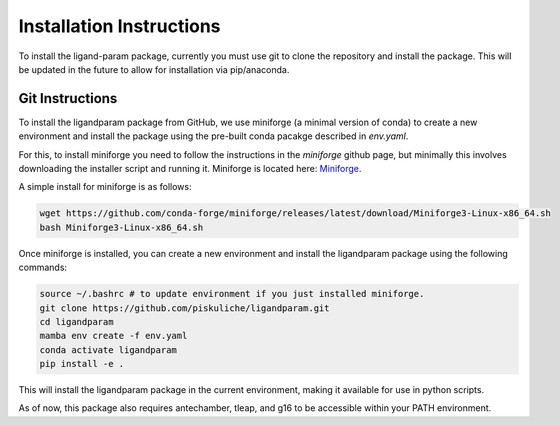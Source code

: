 Installation Instructions
=========================

To install the ligand-param package, currently you must use git to clone the repository and install the package. 
This will be updated in the future to allow for installation via pip/anaconda.

Git Instructions
----------------

To install the ligandparam package from GitHub, we use miniforge (a minimal version of conda) to create a new environment and install the package using
the pre-built conda pacakge described in `env.yaml`. 

For this, to install miniforge you need to follow the instructions in the `miniforge` github page, but minimally this involves
downloading the installer script and running it. Miniforge is located here: `Miniforge <https://github.com/conda-forge/miniforge?tab=readme-ov-file>`_.

A simple install for miniforge is as follows:

.. code-block:: bash
    
    wget https://github.com/conda-forge/miniforge/releases/latest/download/Miniforge3-Linux-x86_64.sh
    bash Miniforge3-Linux-x86_64.sh

Once miniforge is installed, you can create a new environment and install the ligandparam package using the following commands:

.. code-block:: bash

    source ~/.bashrc # to update environment if you just installed miniforge.
    git clone https://github.com/piskuliche/ligandparam.git
    cd ligandparam
    mamba env create -f env.yaml
    conda activate ligandparam
    pip install -e .


This will install the ligandparam package in the current environment, making it available for use in python scripts.

As of now, this package also requires antechamber, tleap, and g16 to be accessible within your PATH environment. 


    
